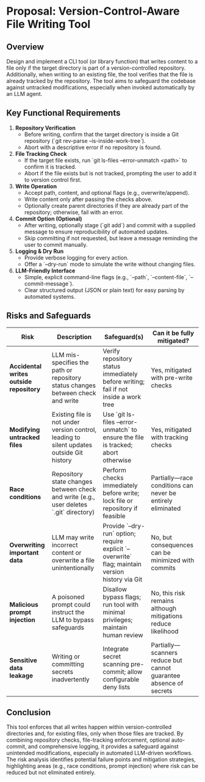 * Proposal: Version-Control-Aware File Writing Tool

** Overview
Design and implement a CLI tool (or library function) that writes content to a file only if the target directory is part of a version-controlled repository. Additionally, when writing to an existing file, the tool verifies that the file is already tracked by the repository. The tool aims to safeguard the codebase against untracked modifications, especially when invoked automatically by an LLM agent.

** Key Functional Requirements
1. *Repository Verification*
   - Before writing, confirm that the target directory is inside a Git repository (`git rev-parse --is-inside-work-tree`).
   - Abort with a descriptive error if no repository is found.

2. *File Tracking Check*
   - If the target file exists, run `git ls-files --error-unmatch <path>` to confirm it is tracked.
   - Abort if the file exists but is not tracked, prompting the user to add it to version control first.

3. *Write Operation*
   - Accept path, content, and optional flags (e.g., overwrite/append).
   - Write content only after passing the checks above.
   - Optionally create parent directories if they are already part of the repository; otherwise, fail with an error.

4. *Commit Option (Optional)*
   - After writing, optionally stage (`git add`) and commit with a supplied message to ensure reproducibility of automated updates.
   - Skip committing if not requested, but leave a message reminding the user to commit manually.

5. *Logging & Dry Run*
   - Provide verbose logging for every action.
   - Offer a `--dry-run` mode to simulate the write without changing files.

6. *LLM-Friendly Interface*
   - Simple, explicit command-line flags (e.g., `--path`, `--content-file`, `--commit-message`).
   - Clear structured output (JSON or plain text) for easy parsing by automated systems.

** Risks and Safeguards

| Risk | Description | Safeguard(s) | Can it be fully mitigated? |
|------|-------------|--------------|----------------------------|
| *Accidental writes outside repository* | LLM mis-specifies the path or repository status changes between check and write | Verify repository status immediately before writing; fail if not inside a work tree | Yes, mitigated with pre-write checks |
| *Modifying untracked files* | Existing file is not under version control, leading to silent updates outside Git history | Use `git ls-files --error-unmatch` to ensure the file is tracked; abort otherwise | Yes, mitigated with tracking checks |
| *Race conditions* | Repository state changes between check and write (e.g., user deletes `.git` directory) | Perform checks immediately before write; lock file or repository if feasible | Partially—race conditions can never be entirely eliminated |
| *Overwriting important data* | LLM may write incorrect content or overwrite a file unintentionally | Provide `--dry-run` option; require explicit `--overwrite` flag; maintain version history via Git | No, but consequences can be minimized with commits |
| *Malicious prompt injection* | A poisoned prompt could instruct the LLM to bypass safeguards | Disallow bypass flags; run tool with minimal privileges; maintain human review | No, this risk remains although mitigations reduce likelihood |
| *Sensitive data leakage* | Writing or committing secrets inadvertently | Integrate secret scanning pre-commit; allow configurable deny lists | Partially—scanners reduce but cannot guarantee absence of secrets |

** Conclusion
This tool enforces that all writes happen within version-controlled directories and, for existing files, only when those files are tracked. By combining repository checks, file-tracking enforcement, optional auto-commit, and comprehensive logging, it provides a safeguard against unintended modifications, especially in automated LLM-driven workflows. The risk analysis identifies potential failure points and mitigation strategies, highlighting areas (e.g., race conditions, prompt injection) where risk can be reduced but not eliminated entirely.

